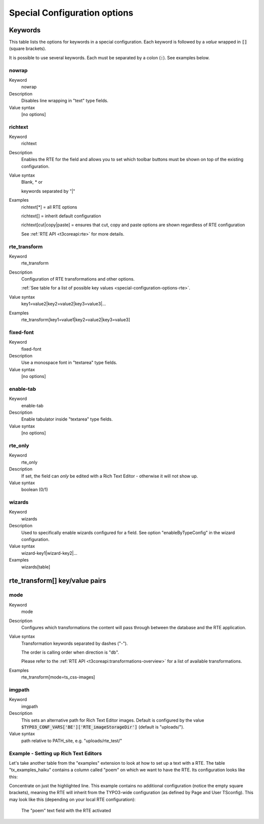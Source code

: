 ﻿.. include:: ../../Includes.txt


.. _special-configuration-options:

Special Configuration options
^^^^^^^^^^^^^^^^^^^^^^^^^^^^^


.. _special-configuration-options-keywords:

Keywords
""""""""

This table lists the options for keywords in a special configuration.
Each keyword is followed by a *value* wrapped in :code:`[]` (square
brackets).

It is possible to use several keywords. Each must be separated by a
colon (:code:`:`). See examples below.


.. _special-configuration-options-keywords-nowrap:

nowrap
~~~~~~

.. container:: table-row

   Keyword
         nowrap

   Description
         Disables line wrapping in "text" type fields.

   Value syntax
         [no options]



.. _special-configuration-options-keywords-richtext:

richtext
~~~~~~~~

.. container:: table-row

   Keyword
         richtext

   Description
         Enables the RTE for the field and allows you to set which toolbar
         buttons must be shown on top of the existing configuration.

   Value syntax
         Blank, \* or

         keywords separated by "\|"

   Examples
         richtext[\*] = all RTE options

         richtext[] = inherit default configuration

         richtext[cut\|copy\|paste] = ensures that cut, copy and paste options
         are shown regardless of RTE configuration

         See :ref:`RTE API <t3coreapi:rte>` for more details.



.. _special-configuration-options-keywords-rte-transform:

rte\_transform
~~~~~~~~~~~~~~

.. container:: table-row

   Keyword
         rte\_transform

   Description
         Configuration of RTE transformations and other options.

         :ref:`See table for a list of possible key values <special-configuration-options-rte>`.

   Value syntax
         key1=value2\|key2=value2\|key3=value3\|...

   Examples
         rte\_transform[key1=value1\|key2=value2\|key3=value3]



.. _special-configuration-options-keywords-fixed-font:

fixed-font
~~~~~~~~~~

.. container:: table-row

   Keyword
         fixed-font

   Description
         Use a monospace font in "textarea" type fields.

   Value syntax
         [no options]



.. _special-configuration-options-keywords-enable-tab:

enable-tab
~~~~~~~~~~

.. container:: table-row

   Keyword
         enable-tab

   Description
         Enable tabulator inside "textarea" type fields.

   Value syntax
         [no options]



.. _special-configuration-options-keywords-rte-only:

rte\_only
~~~~~~~~~

.. container:: table-row

   Keyword
         rte\_only

   Description
         If set, the field can *only* be edited with a Rich Text Editor -
         otherwise it will not show up.

   Value syntax
         boolean (0/1)



.. _special-configuration-options-keywords-wizards:

wizards
~~~~~~~

.. container:: table-row

   Keyword
         wizards

   Description
         Used to specifically enable wizards configured for a field. See option
         "enableByTypeConfig" in the wizard configuration.

   Value syntax
         wizard-key1\|wizard-key2\|...

   Examples
         wizards[table]



.. _special-configuration-options-rte:

rte\_transform[] key/value pairs
""""""""""""""""""""""""""""""""


.. _special-configuration-options-rte-mode:

mode
~~~~

.. container:: table-row

   Keyword
         mode

   Description
         Configures which transformations the content will pass through between
         the database and the RTE application.

   Value syntax
         Transformation keywords separated by dashes ("-").

         The order is calling order when direction is "db".

         Please refer to the :ref:`RTE API <t3coreapi:transformations-overview>`
         for a list of available transformations.

   Examples
         rte\_transform[mode=ts\_css-images]



.. _special-configuration-options-rte-imgpath:

imgpath
~~~~~~~

.. container:: table-row

   Keyword
         imgpath

   Description
         This sets an alternative path for Rich Text Editor images. Default is
         configured by the value :code:`$TYPO3_CONF_VARS['BE']['RTE_imageStorageDir']`
         (default is "uploads/").

   Value syntax
         path relative to PATH\_site, e.g. "uploads/rte\_test/"


.. _special-configuration-options-rte-example:

Example - Setting up Rich Text Editors
~~~~~~~~~~~~~~~~~~~~~~~~~~~~~~~~~~~~~~

Let's take another table from the "examples" extension to look at how
to set up a text with a RTE. The table "tx\_examples\_haiku"
contains a column called "poem" on which we want to have the RTE.
Its configuration looks like this:

.. code-block:: php
   :emphasize-lines: 10

	'poem' => array(
		'exclude' => 0,
		'label' => 'LLL:EXT:examples/Resources/Private/Language/locallang_db.xlf:tx_examples_haiku.poem',
		'config' => array(
			'type' => 'text',
			'cols' => 40,
			'rows' => 6,
			'softref' => 'typolink_tag,images,email[subst],url',
		),
		'defaultExtras' => 'richtext[]:rte_transform[mode=tx_examples_transformation-ts_css]'
	),


Concentrate on just the highlighted line. This example contains no
additional configuration (notice the empty square brackets), meaning
the RTE will inherit from the TYPO3-wide configuration (as defined by
Page and User TSconfig). This may look like this (depending on your
local RTE configuration):

.. figure:: ../../Images/SpecialConfigurationRte.png
   :alt: Activated RTE in a text field

   The "poem" text field with the RTE activated
